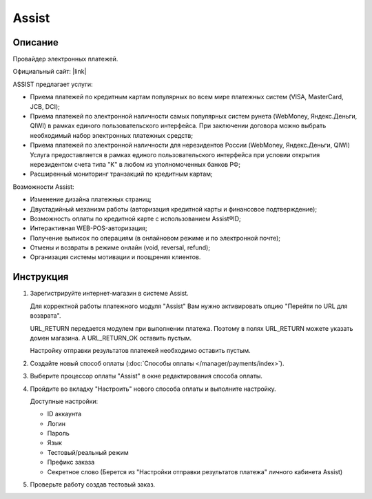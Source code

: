 Assist
------

Описание
========

Провайдер электронных платежей.

Официальный сайт: |link|

.. |link| raw:: html

   <!--noindex--><a href="http://www.assist.ru/" target="_blank" rel="nofollow">Assist</a><!--/noindex-->

ASSIST предлагает услуги:

*   Приема платежей по кредитным картам популярных во всем мире платежных систем (VISA, MasterCard, JCB, DCI);

*   Приема платежей по электронной наличности самых популярных систем рунета (WebMoney, Яндекс.Деньги, QIWI) в рамках единого пользовательского интерфейса. При заключении договора можно выбрать необходимый набор электронных платежных средств;

*   Приема платежей по электронной наличности для нерезидентов России (WebMoney, Яндекс.Деньги, QIWI) Услуга предоставляется в рамках единого пользовательского интерфейса при условии открытия нерезидентом счета типа "К" в любом из уполномоченных банков РФ;

*   Расширенный мониторинг транзакций по кредитным картам;

Возможности Assist:

*   Изменение дизайна платежных страниц;

*   Двустадийный механизм работы (авторизация кредитной карты и финансовое подтверждение);

*   Возможность оплаты по кредитной карте с использованием Assist®ID;

*   Интерактивная WEB-POS-авторизация;

*   Получение выписок по операциям (в онлайновом режиме и по электронной почте);

*   Отмены и возвраты в режиме онлайн (void, reversal, refund);

*   Организация системы мотивации и поощрения клиентов.


Инструкция
==========

1.  Зарегистрируйте интернет-магазин в системе Assist.

    Для корректной работы платежного модуля "Assist" Вам нужно активировать опцию "Перейти по URL для возврата".

    .. fancybox:: img/assist_return.png
        :alt: Assist return

    URL_RETURN передается модулем при выполнении платежа. Поэтому в полях URL_RETURN можете указать домен магазина. А URL_RETURN_OK оставить пустым.

    Настройку отправки результатов платежей необходимо оставить пустым.

    .. fancybox:: img/assist_notify.png
        :alt: Assist notify

2.  Создайте новый способ оплаты (:doc:`Способы оплаты </manager/payments/index>`).

3.  Выберите процессор оплаты "Assist" в окне редактирования способа оплаты.

    .. fancybox:: img/assist_create.png
        :alt: Assist

4.  Пройдите во вкладку "Настроить" нового способа оплаты и выполните настройку.

    .. fancybox:: img/assist_settings.png
        :alt: Assist

    Доступные настройки:

    *   ID аккаунта

    *   Логин

    *   Пароль

    *   Язык

    *   Тестовый/реальный режим

    *   Префикс заказа

    *   Секретное слово (Берется из "Настройки отправки результатов платежа" личного кабинета Assist)

5.  Проверьте работу создав тестовый заказ.

